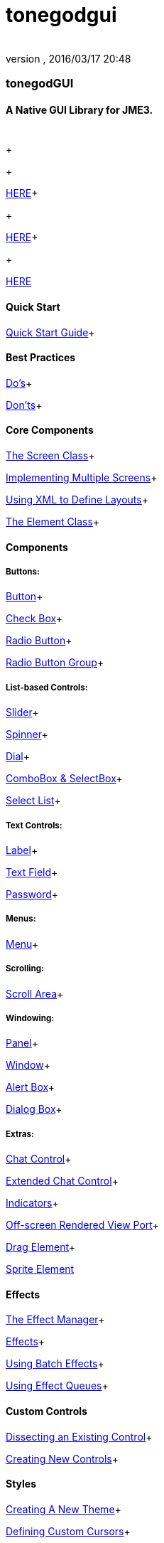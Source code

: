 = tonegodgui
:author: 
:revnumber: 
:revdate: 2016/03/17 20:48
:relfileprefix: ../../
:imagesdir: ../..
ifdef::env-github,env-browser[:outfilesuffix: .adoc]



=== tonegodGUI


==== A Native GUI Library for JME3.
[cols="2", options="header"]
|===

a|  
a|  

|===

+

+

link:http://wiki.jmonkeyengine.org/doku.php/jme3:contributions:tonegodgui:changelog[HERE]+

+

link:http://code.google.com/p/tonegodgui/source/browse/[HERE]+

+

link:https://sourceforge.net/projects/tonegodemitter/files/?source=navbar[HERE]



==== Quick Start

link:http://wiki.jmonkeyengine.org/doku.php/jme3:contributions:tonegodgui:quickstart[Quick Start Guide]+




==== Best Practices

link:http://wiki.jmonkeyengine.org/doku.php/jme3:contributions:tonegodgui:dos[Do's]+

link:http://wiki.jmonkeyengine.org/doku.php/jme3:contributions:tonegodgui:donts[Don'ts]+




==== Core Components

link:http://wiki.jmonkeyengine.org/doku.php/jme3:contributions:tonegodgui:screen[The Screen Class]+

link:http://wiki.jmonkeyengine.org/doku.php/jme3:contributions:tonegodgui:multiplescreens[Implementing Multiple Screens]+

link:http://wiki.jmonkeyengine.org/doku.php/jme3:contributions:tonegodgui:xmllayouts[Using XML to Define Layouts]+

link:http://wiki.jmonkeyengine.org/doku.php/jme3:contributions:tonegodgui:element[The Element Class]+




==== Components


===== Buttons:

link:http://wiki.jmonkeyengine.org/doku.php/jme3:contributions:tonegodgui:button[Button]+

link:http://wiki.jmonkeyengine.org/doku.php/jme3:contributions:tonegodgui:checkbox[Check Box]+

link:http://wiki.jmonkeyengine.org/doku.php/jme3:contributions:tonegodgui:radiobutton[Radio Button]+

link:http://wiki.jmonkeyengine.org/doku.php/jme3:contributions:tonegodgui:radiobuttongroup[Radio Button Group]+




===== List-based Controls:

link:http://wiki.jmonkeyengine.org/doku.php/jme3:contributions:tonegodgui:slider[Slider]+

link:http://wiki.jmonkeyengine.org/doku.php/jme3:contributions:tonegodgui:spinner[Spinner]+

link:http://wiki.jmonkeyengine.org/doku.php/jme3:contributions:tonegodgui:dial[Dial]+

link:http://wiki.jmonkeyengine.org/doku.php/jme3:contributions:tonegodgui:combobox[ComboBox &amp; SelectBox]+

link:http://wiki.jmonkeyengine.org/doku.php/jme3:contributions:tonegodgui:selectlist[Select List]+




===== Text Controls:

link:http://wiki.jmonkeyengine.org/doku.php/jme3:contributions:tonegodgui:label[Label]+

link:http://wiki.jmonkeyengine.org/doku.php/jme3:contributions:tonegodgui:textfield[Text Field]+

link:http://wiki.jmonkeyengine.org/doku.php/jme3:contributions:tonegodgui:password[Password]+




===== Menus:

link:http://wiki.jmonkeyengine.org/doku.php/jme3:contributions:tonegodgui:menu[Menu]+




===== Scrolling:

link:http://wiki.jmonkeyengine.org/doku.php/jme3:contributions:tonegodgui:scrollarea[Scroll Area]+




===== Windowing:

link:http://wiki.jmonkeyengine.org/doku.php/jme3:contributions:tonegodgui:panel[Panel]+

link:http://wiki.jmonkeyengine.org/doku.php/jme3:contributions:tonegodgui:window[Window]+

link:http://wiki.jmonkeyengine.org/doku.php/jme3:contributions:tonegodgui:alertbox[Alert Box]+

link:http://wiki.jmonkeyengine.org/doku.php/jme3:contributions:tonegodgui:dialogbox[Dialog Box]+




===== Extras:

link:http://wiki.jmonkeyengine.org/doku.php/jme3:contributions:tonegodgui:chatbox[Chat Control]+

link:http://wiki.jmonkeyengine.org/doku.php/jme3:contributions:tonegodgui:chatboxext[Extended Chat Control]+

link:http://wiki.jmonkeyengine.org/doku.php/jme3:contributions:tonegodgui:indicator[Indicators]+

link:http://wiki.jmonkeyengine.org/doku.php/jme3:contributions:tonegodgui:osrviewport[Off-screen Rendered View Port]+

link:http://wiki.jmonkeyengine.org/doku.php/jme3:contributions:tonegodgui:dragelement[Drag Element]+

link:http://wiki.jmonkeyengine.org/doku.php/jme3:contributions:tonegodgui:spriteelement[Sprite Element]



==== Effects

link:http://wiki.jmonkeyengine.org/doku.php/jme3:contributions:tonegodgui:effectmanager[The Effect Manager]+

link:http://wiki.jmonkeyengine.org/doku.php/jme3:contributions:tonegodgui:createeffects[Effects]+

link:http://wiki.jmonkeyengine.org/doku.php/jme3:contributions:tonegodgui:batcheffect[Using Batch Effects]+

link:http://wiki.jmonkeyengine.org/doku.php/jme3:contributions:tonegodgui:effectqueue[Using Effect Queues]+




==== Custom Controls

link:http://wiki.jmonkeyengine.org/doku.php/jme3:contributions:tonegodgui:controlbreakdown[Dissecting an Existing Control]+

link:http://wiki.jmonkeyengine.org/doku.php/jme3:contributions:tonegodgui:customcontrols[Creating New Controls]+




==== Styles

link:http://wiki.jmonkeyengine.org/doku.php/jme3:contributions:tonegodgui:styles[Creating A New Theme]+

link:http://wiki.jmonkeyengine.org/doku.php/jme3:contributions:tonegodgui:cursors[Defining Custom Cursors]+




==== Event Listeners


===== Focus:

link:http://wiki.jmonkeyengine.org/doku.php/jme3:contributions:tonegodgui:evmousefocus[Mouse Focus Listener]+

link:http://wiki.jmonkeyengine.org/doku.php/jme3:contributions:tonegodgui:evtabfocus[Tab Focus Listener]+




===== Mouse Input:

link:http://wiki.jmonkeyengine.org/doku.php/jme3:contributions:tonegodgui:evmousebutton[Mouse Button Listener]+

link:http://wiki.jmonkeyengine.org/doku.php/jme3:contributions:tonegodgui:evmousewheel[Mouse Wheel Listener]+

link:http://wiki.jmonkeyengine.org/doku.php/jme3:contributions:tonegodgui:evmousemove[Mouse Movement Listener]+




===== Keyboard Input:

link:http://wiki.jmonkeyengine.org/doku.php/jme3:contributions:tonegodgui:evkeyboard[Keyboard Listener]+




===== Layouts:

*  FlowLayout
*  HorizontalLayout
*  VerticalLayout
*  MigLayout
